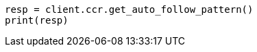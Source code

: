 // This file is autogenerated, DO NOT EDIT
// ccr/apis/auto-follow/get-auto-follow-pattern.asciidoc:50

[source, python]
----
resp = client.ccr.get_auto_follow_pattern()
print(resp)
----
